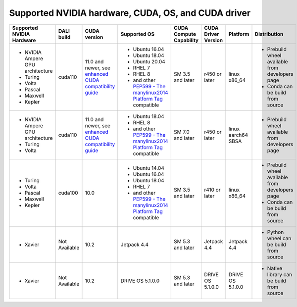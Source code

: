 Supported NVIDIA hardware, CUDA, OS, and CUDA driver
====================================================

.. |compatibility link| replace:: enhanced CUDA compatibility guide
.. _compatibility link : https://docs.nvidia.com/deploy/cuda-compatibility/index.html#enhanced-compat-minor-releases
.. |PEP599 link| replace:: PEP599 - The manylinux2014 Platform Tag
.. _PEP599 link : https://www.python.org/dev/peps/pep-0599/


.. table::

  +----------------------------------+---------------+---------------------------+---------------------------------------+-------------------------+---------------------+--------------------+-------------------------------------------------+
  | Supported NVIDIA Hardware        | DALI build    | CUDA version              | Supported OS                          | CUDA Compute Capability | CUDA Driver Version | Platform           | Distribution                                    |
  +==================================+===============+===========================+=======================================+=========================+=====================+====================+=================================================+
  | - NVIDIA Ampere GPU architecture | cuda110       | 11.0 and newer,           | - Ubuntu 16.04                        | SM 3.5 and later        | r450 or later       | linux x86_64       | - Prebuild wheel available from developers page |
  | - Turing                         |               | see |compatibility link|_ | - Ubuntu 18.04                        |                         |                     |                    | - Conda can be build from source                |
  | - Volta                          |               |                           | - Ubuntu 20.04                        |                         |                     |                    |                                                 |
  | - Pascal                         |               |                           | - RHEL 7                              |                         |                     |                    |                                                 |
  | - Maxwell                        |               |                           | - RHEL 8                              |                         |                     |                    |                                                 |
  | - Kepler                         |               |                           | - and other |PEP599 link|_ compatible |                         |                     |                    |                                                 |
  +----------------------------------+---------------+---------------------------+---------------------------------------+-------------------------+---------------------+--------------------+-------------------------------------------------+
  | - NVIDIA Ampere GPU architecture | cuda110       | 11.0 and newer,           | - Ubuntu 18.04                        | SM 7.0 and later        | r450 or later       | linux aarch64 SBSA | - Prebuild wheel available from developers page |
  | - Turing                         |               | see |compatibility link|_ | - RHEL 8                              |                         |                     |                    |                                                 |
  | - Volta                          |               |                           | - and other |PEP599 link|_ compatible |                         |                     |                    |                                                 |
  +----------------------------------+---------------+---------------------------+---------------------------------------+-------------------------+---------------------+--------------------+-------------------------------------------------+
  | - Turing                         | cuda100       | 10.0                      | - Ubuntu 14.04                        | SM 3.5 and later        | r410 or later       | linux x86_64       | - Prebuild wheel available from developers page |
  | - Volta                          |               |                           | - Ubuntu 16.04                        |                         |                     |                    | - Conda can be build from source                |
  | - Pascal                         |               |                           | - Ubuntu 18.04                        |                         |                     |                    |                                                 |
  | - Maxwell                        |               |                           | - RHEL 7                              |                         |                     |                    |                                                 |
  | - Kepler                         |               |                           | - and other |PEP599 link|_ compatible |                         |                     |                    |                                                 |
  +----------------------------------+---------------+---------------------------+---------------------------------------+-------------------------+---------------------+--------------------+-------------------------------------------------+
  | - Xavier                         | Not Available | 10.2                      | Jetpack 4.4                           | SM 5.3 and later        | Jetpack 4.4         | Jetpack 4.4        | - Python wheel can be build from source         |
  +----------------------------------+---------------+---------------------------+---------------------------------------+-------------------------+---------------------+--------------------+-------------------------------------------------+
  | - Xavier                         | Not Available | 10.2                      | DRIVE OS 5.1.0.0                      | SM 5.3 and later        | DRIVE OS 5.1.0.0    | DRIVE OS 5.1.0.0   | - Native library can be build from source       |
  +----------------------------------+---------------+---------------------------+---------------------------------------+-------------------------+---------------------+--------------------+-------------------------------------------------+

